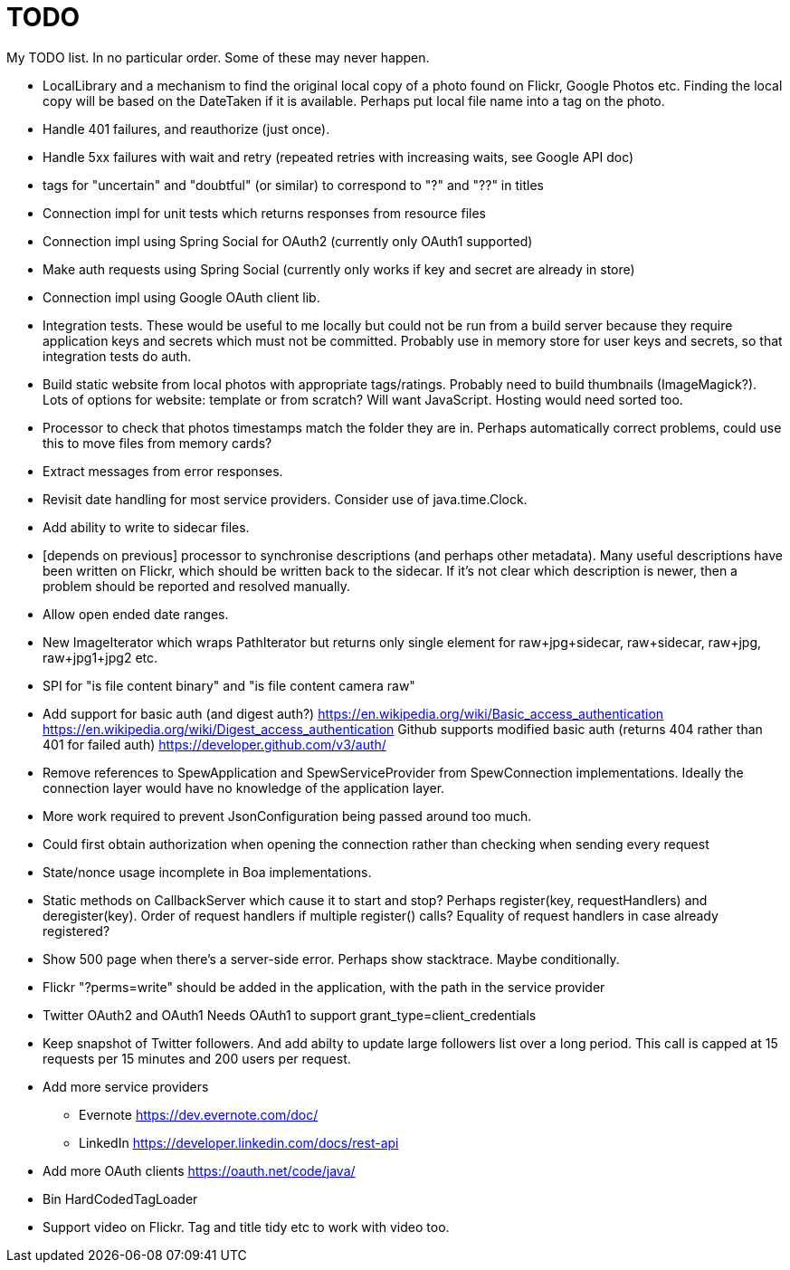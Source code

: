 = TODO

My TODO list. In no particular order. Some of these may never happen.

* LocalLibrary and a mechanism to find the original local copy of a photo found on Flickr, Google Photos etc.
Finding the local copy will be based on the DateTaken if it is available. Perhaps put local file name into a tag on the photo.

* Handle 401 failures, and reauthorize (just once).

* Handle 5xx failures with wait and retry (repeated retries with increasing waits, see Google API doc)

* tags for "uncertain" and "doubtful" (or similar) to correspond to "?" and "??" in titles

* Connection impl for unit tests which returns responses from resource files

* Connection impl using Spring Social for OAuth2 (currently only OAuth1 supported)

* Make auth requests using Spring Social (currently only works if key and secret are already in store)

* Connection impl using Google OAuth client lib.

* Integration tests. These would be useful to me locally but could not be run from a build server because they require
application keys and secrets which must not be committed. Probably use in memory store for user keys and secrets,
so that integration tests do auth.

* Build static website from local photos with appropriate tags/ratings. Probably need to build thumbnails (ImageMagick?).
Lots of options for website: template or from scratch? Will want JavaScript. Hosting would need sorted too.

* Processor to check that photos timestamps match the folder they are in.
Perhaps automatically correct problems, could use this to move files from memory cards?

* Extract messages from error responses.

* Revisit date handling for most service providers. Consider use of java.time.Clock.

* Add ability to write to sidecar files.

* [depends on previous] processor to synchronise descriptions (and perhaps other metadata).
Many useful descriptions have been written on Flickr, which should be written back to the sidecar.
If it's not clear which description is newer, then a problem should be reported and resolved manually.

* Allow open ended date ranges.

* New ImageIterator which wraps PathIterator but returns only single element for raw+jpg+sidecar, raw+sidecar, raw+jpg, raw+jpg1+jpg2 etc.

* SPI for "is file content binary" and "is file content camera raw"

* Add support for basic auth (and digest auth?)
https://en.wikipedia.org/wiki/Basic_access_authentication
https://en.wikipedia.org/wiki/Digest_access_authentication
Github supports modified basic auth (returns 404 rather than 401 for failed auth)
https://developer.github.com/v3/auth/

* Remove references to SpewApplication and SpewServiceProvider from SpewConnection implementations.
Ideally the connection layer would have no knowledge of the application layer.

* More work required to prevent JsonConfiguration being passed around too much.

* Could first obtain authorization when opening the connection rather than checking when sending every request

* State/nonce usage incomplete in Boa implementations.

* Static methods on CallbackServer which cause it to start and stop?
Perhaps register(key, requestHandlers) and deregister(key).
Order of request handlers if multiple register() calls?
Equality of request handlers in case already registered?

* Show 500 page when there's a server-side error.
Perhaps show stacktrace. Maybe conditionally.

* Flickr "?perms=write" should be added in the application, with the path in the service provider

* Twitter OAuth2 and OAuth1
Needs OAuth1 to support grant_type=client_credentials

* Keep snapshot of Twitter followers.
And add abilty to update large followers list over a long period.
This call is capped at 15 requests per 15 minutes and 200 users per request.

* Add more service providers
 ** Evernote https://dev.evernote.com/doc/
 ** LinkedIn https://developer.linkedin.com/docs/rest-api
 
 * Add more OAuth clients https://oauth.net/code/java/
 
 * Bin HardCodedTagLoader
 
 * Support video on Flickr. Tag and title tidy etc to work with video too.

